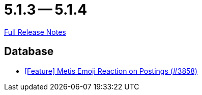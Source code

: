 = 5.1.3 -- 5.1.4

link:https://github.com/ls1intum/Artemis/releases/tag/5.1.4[Full Release Notes]

== Database

* link:https://www.github.com/ls1intum/Artemis/commit/4a471541b1ee5a4330e0394cec5695d3a065c3f1[[Feature\] Metis Emoji Reaction on Postings (#3858)]


